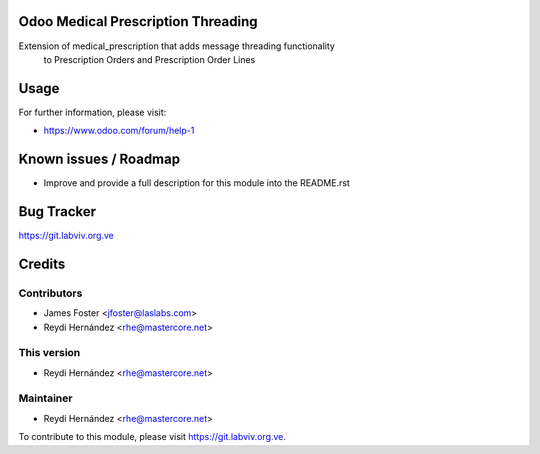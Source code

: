.. image:: https://img.shields.io/badge/license-GPL--3-blue.svg
    :alt: License: GPL-3

Odoo Medical Prescription Threading
===================================

Extension of medical_prescription that adds message threading functionality
    to Prescription Orders and Prescription Order Lines

Usage
=====

.. image:: https://odoo-community.org/website/image/ir.attachment/5784_f2813bd/datas
   :alt: Try me on Runbot
   :target: https://runbot.odoo-community.org/runbot/159/8.0

For further information, please visit:

* https://www.odoo.com/forum/help-1

Known issues / Roadmap
======================

* Improve and provide a full description for this module into the README.rst

Bug Tracker
===========

https://git.labviv.org.ve

Credits
=======

Contributors
------------

* James Foster <jfoster@laslabs.com>
* Reydi Hernández <rhe@mastercore.net>

This version
------------
* Reydi Hernández <rhe@mastercore.net>

Maintainer
----------

* Reydi Hernández <rhe@mastercore.net>

To contribute to this module, please visit https://git.labviv.org.ve.
